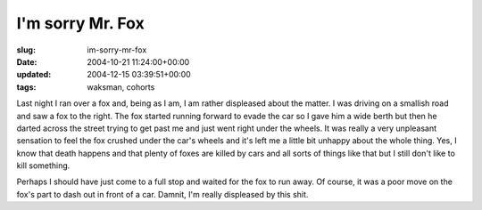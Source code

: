 I'm sorry Mr. Fox
=================

:slug: im-sorry-mr-fox
:date: 2004-10-21 11:24:00+00:00
:updated: 2004-12-15 03:39:51+00:00
:tags: waksman, cohorts

Last night I ran over a fox and, being as I am, I am rather displeased
about the matter. I was driving on a smallish road and saw a fox to the
right. The fox started running forward to evade the car so I gave him a
wide berth but then he darted across the street trying to get past me
and just went right under the wheels. It was really a very unpleasant
sensation to feel the fox crushed under the car's wheels and it's left
me a little bit unhappy about the whole thing. Yes, I know that death
happens and that plenty of foxes are killed by cars and all sorts of
things like that but I still don't like to kill something.

Perhaps I should have just come to a full stop and waited for the fox to
run away. Of course, it was a poor move on the fox's part to dash out in
front of a car. Damnit, I'm really displeased by this shit.
